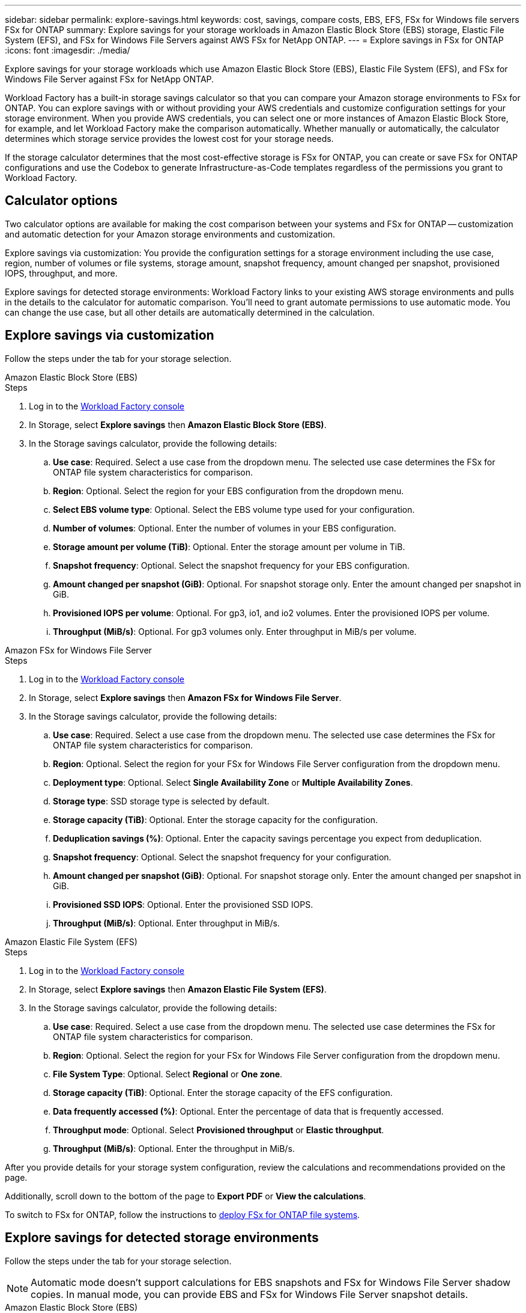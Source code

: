 ---
sidebar: sidebar
permalink: explore-savings.html
keywords: cost, savings, compare costs, EBS, EFS, FSx for Windows file servers FSx for ONTAP
summary: Explore savings for your storage workloads in Amazon Elastic Block Store (EBS) storage, Elastic File System (EFS), and FSx for Windows File Servers against AWS FSx for NetApp ONTAP. 
---
= Explore savings in FSx for ONTAP 
:icons: font
:imagesdir: ./media/

[.lead]
Explore savings for your storage workloads which use Amazon Elastic Block Store (EBS), Elastic File System (EFS), and FSx for Windows File Server against FSx for NetApp ONTAP. 

Workload Factory has a built-in storage savings calculator so that you can compare your Amazon storage environments to FSx for ONTAP. You can explore savings with or without providing your AWS credentials and customize configuration settings for your storage environment. When you provide AWS credentials, you can select one or more instances of Amazon Elastic Block Store, for example, and let Workload Factory make the comparison automatically. Whether manually or automatically, the calculator determines which storage service provides the lowest cost for your storage needs. 

If the storage calculator determines that the most cost-effective storage is FSx for ONTAP, you can create or save FSx for ONTAP configurations and use the Codebox to generate Infrastructure-as-Code templates regardless of the permissions you grant to Workload Factory.

== Calculator options
Two calculator options are available for making the cost comparison between your systems and FSx for ONTAP -- customization and automatic detection for your Amazon storage environments and customization. 

Explore savings via customization: You provide the configuration settings for a storage environment including the use case, region, number of volumes or file systems, storage amount, snapshot frequency, amount changed per snapshot, provisioned IOPS, throughput, and more. 

Explore savings for detected storage environments: Workload Factory links to your existing AWS storage environments and pulls in the details to the calculator for automatic comparison. You'll need to grant automate permissions to use automatic mode. You can change the use case, but all other details are automatically determined in the calculation. 

== Explore savings via customization
Follow the steps under the tab for your storage selection. 

[role="tabbed-block"]
====

.Amazon Elastic Block Store (EBS)
--
.Steps
. Log in to the link:https://console.workloads.netapp.com/[Workload Factory console^] 
. In Storage, select *Explore savings* then *Amazon Elastic Block Store (EBS)*. 
. In the Storage savings calculator, provide the following details: 
.. *Use case*: Required. Select a use case from the dropdown menu. The selected use case determines the FSx for ONTAP file system characteristics for comparison. 
.. *Region*: Optional. Select the region for your EBS configuration from the dropdown menu. 
.. *Select EBS volume type*: Optional. Select the EBS volume type used for your configuration.
.. *Number of volumes*: Optional. Enter the number of volumes in your EBS configuration.
.. *Storage amount per volume (TiB)*: Optional. Enter the storage amount per volume in TiB. 
.. *Snapshot frequency*: Optional. Select the snapshot frequency for your EBS configuration.  
.. *Amount changed per snapshot (GiB)*: Optional. For snapshot storage only. Enter the amount changed per snapshot in GiB. 
.. *Provisioned IOPS per volume*: Optional. For gp3, io1, and io2 volumes. Enter the provisioned IOPS per volume. 
.. *Throughput (MiB/s)*: Optional. For gp3 volumes only. Enter throughput in MiB/s per volume. 
--

.Amazon FSx for Windows File Server
--
.Steps
. Log in to the link:https://console.workloads.netapp.com/[Workload Factory console^] 
. In Storage, select *Explore savings* then *Amazon FSx for Windows File Server*.
. In the Storage savings calculator, provide the following details: 
.. *Use case*: Required. Select a use case from the dropdown menu. The selected use case determines the FSx for ONTAP file system characteristics for comparison. 
.. *Region*: Optional. Select the region for your FSx for Windows File Server configuration from the dropdown menu. 
.. *Deployment type*: Optional. Select *Single Availability Zone* or *Multiple Availability Zones*.
.. *Storage type*: SSD storage type is selected by default. 
.. *Storage capacity (TiB)*: Optional. Enter the storage capacity for the configuration. 
.. *Deduplication savings (%)*: Optional. Enter the capacity savings percentage you expect from deduplication.
.. *Snapshot frequency*: Optional. Select the snapshot frequency for your configuration.  
.. *Amount changed per snapshot (GiB)*: Optional. For snapshot storage only. Enter the amount changed per snapshot in GiB. 
.. *Provisioned SSD IOPS*: Optional. Enter the provisioned SSD IOPS. 
.. *Throughput (MiB/s)*: Optional. Enter throughput in MiB/s. 

--

.Amazon Elastic File System (EFS)
--
.Steps
. Log in to the link:https://console.workloads.netapp.com/[Workload Factory console^] 
. In Storage, select *Explore savings* then *Amazon Elastic File System (EFS)*. 
. In the Storage savings calculator, provide the following details: 
.. *Use case*: Required. Select a use case from the dropdown menu. The selected use case determines the FSx for ONTAP file system characteristics for comparison. 
.. *Region*: Optional. Select the region for your FSx for Windows File Server configuration from the dropdown menu. 
.. *File System Type*: Optional. Select *Regional* or *One zone*. 
.. *Storage capacity (TiB)*: Optional. Enter the storage capacity of the EFS configuration.
.. *Data frequently accessed (%)*: Optional. Enter the percentage of data that is frequently accessed.
.. *Throughput mode*: Optional. Select *Provisioned throughput* or *Elastic throughput*. 
.. *Throughput (MiB/s)*: Optional. Enter the throughput in MiB/s.  
--
====

After you provide details for your storage system configuration, review the calculations and recommendations provided on the page.

Additionally, scroll down to the bottom of the page to *Export PDF* or *View the calculations*.

To switch to FSx for ONTAP, follow the instructions to <<Deploy FSx for ONTAP file systems,deploy FSx for ONTAP file systems>>.

== Explore savings for detected storage environments
Follow the steps under the tab for your storage selection.

NOTE: Automatic mode doesn't support calculations for EBS snapshots and FSx for Windows File Server shadow copies. In manual mode, you can provide EBS and FSx for Windows File Server snapshot details.   

[role="tabbed-block"]
====

.Amazon Elastic Block Store (EBS)
--
.Steps
. Log in to the link:https://console.workloads.netapp.com/[Workload Factory console^] 
. In Storage, select *Go to storage inventory*.  
. In the Storage inventory, select the *Elastic Block Store (EBS)* tab.
. Select the instance(s) to compare with FSx for ONTAP and click *Explore savings*.
. The Storage savings calculator appears. The following storage system characteristics are pre-filled based on the instance(s) you selected:  
.. *Use case*: The use case for your configuration. You can change the use case if needed. 
.. *Selected volumes*: the number of volumes in the EBS configuration
.. *Total storage amount (TiB)*: the storage amount per volume in TiB 
.. *Total provisioned IOPS*: for gp3, io1, and io2 volumes 
.. *Total throughput (MiB/s)*: for gp3 volumes only 
--

.Amazon FSx for Windows File Server
--
.Steps
. Log in to the link:https://console.workloads.netapp.com/[Workload Factory console^] 
. In Storage, select *Go to storage inventory*.  
. In the Storage inventory, select the *FSx for Windows File Server* tab.
. Select the instance(s) to compare with FSx for ONTAP and click *Explore savings*.
. The Storage savings calculator appears. The following storage system characteristics are pre-filled based on the deployment type of the instance(s) you selected:  
.. *Use case*: The use case for your configuration. You can change the use case if needed.
.. *Selected file systems
.. *Total storage amount (TiB)*
.. *Provisioned SSD IOPS*
.. *Throughput (MiB/s)* 

--

.Amazon Elastic File System (EFS)
--
.Steps
. Log in to the link:https://console.workloads.netapp.com/[Workload Factory console^] 
. In Storage, select *Go to storage inventory*.  
. In the Storage inventory, select the *Elastic File System (EFS)* tab.
. Select the instance(s) to compare with FSx for ONTAP and click *Explore savings*.
. The Storage savings calculator appears. The following storage system characteristics are pre-filled based on the instance(s) you selected:  
.. *Use case*: The use case for your configuration. You can change the use case if needed.
.. *Total file systems*
.. *Total storage amount (TiB)*
.. *Total provisioned throughput (MiB/s)* 
.. *Total elastic throughput - read (GiB)*
.. *Total elastic throughput – write (GiB)*
--

====

After you provide details for your storage system configuration, review the calculations and recommendations provided on the page.

Additionally, scroll down to the bottom of the page to *Export PDF* or *View the calculations*.

== Deploy FSx for ONTAP file systems
If you'd like to switch to FSx for ONTAP to realize cost savings, click *Create* to create the file system(s) directly from the Create an FSx for ONTAP file system wizard or click *Save* to save the recommended configuration(s) for later. 

Deployment methods:::
In _automate_ mode, you can deploy the FSx for ONTAP file system directly from Workload Factory. You can also copy the content from the Codebox window and deploy the system using one of the Codebox methods.
+
In  _basic_ mode, you can copy the content from the Codebox window and deploy the FSx for ONTAP file system using one of the Codebox methods.

